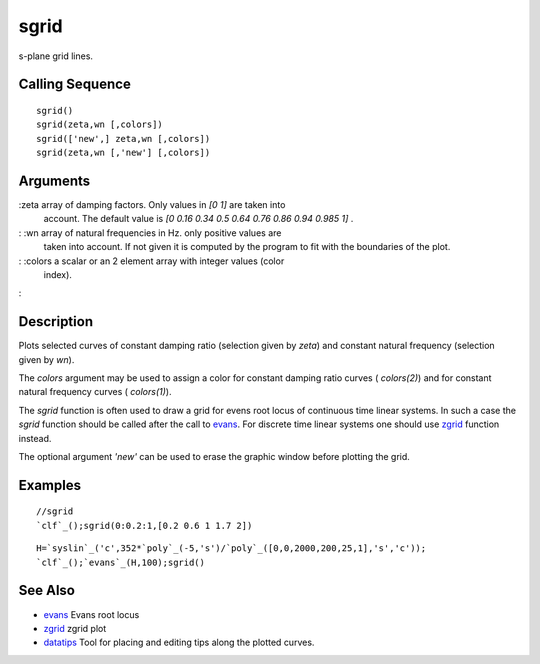 


sgrid
=====

s-plane grid lines.



Calling Sequence
~~~~~~~~~~~~~~~~


::

    sgrid()
    sgrid(zeta,wn [,colors])
    sgrid(['new',] zeta,wn [,colors])
    sgrid(zeta,wn [,'new'] [,colors])




Arguments
~~~~~~~~~

:zeta array of damping factors. Only values in `[0 1]` are taken into
  account. The default value is `[0 0.16 0.34 0.5 0.64 0.76 0.86 0.94
  0.985 1]` .
: :wn array of natural frequencies in Hz. only positive values are
  taken into account. If not given it is computed by the program to fit
  with the boundaries of the plot.
: :colors a scalar or an 2 element array with integer values (color
  index).
:



Description
~~~~~~~~~~~

Plots selected curves of constant damping ratio (selection given by
`zeta`) and constant natural frequency (selection given by `wn`).

The `colors` argument may be used to assign a color for constant
damping ratio curves ( `colors(2)`) and for constant natural frequency
curves ( `colors(1)`).

The `sgrid` function is often used to draw a grid for evens root locus
of continuous time linear systems. In such a case the `sgrid` function
should be called after the call to `evans`_. For discrete time linear
systems one should use `zgrid`_ function instead.

The optional argument `'new'` can be used to erase the graphic window
before plotting the grid.



Examples
~~~~~~~~


::

    //sgrid
    `clf`_();sgrid(0:0.2:1,[0.2 0.6 1 1.7 2])





::

    H=`syslin`_('c',352*`poly`_(-5,'s')/`poly`_([0,0,2000,200,25,1],'s','c'));
    `clf`_();`evans`_(H,100);sgrid()






See Also
~~~~~~~~


+ `evans`_ Evans root locus
+ `zgrid`_ zgrid plot
+ `datatips`_ Tool for placing and editing tips along the plotted
  curves.


.. _evans: evans.html
.. _zgrid: zgrid.html
.. _datatips: datatips.html



